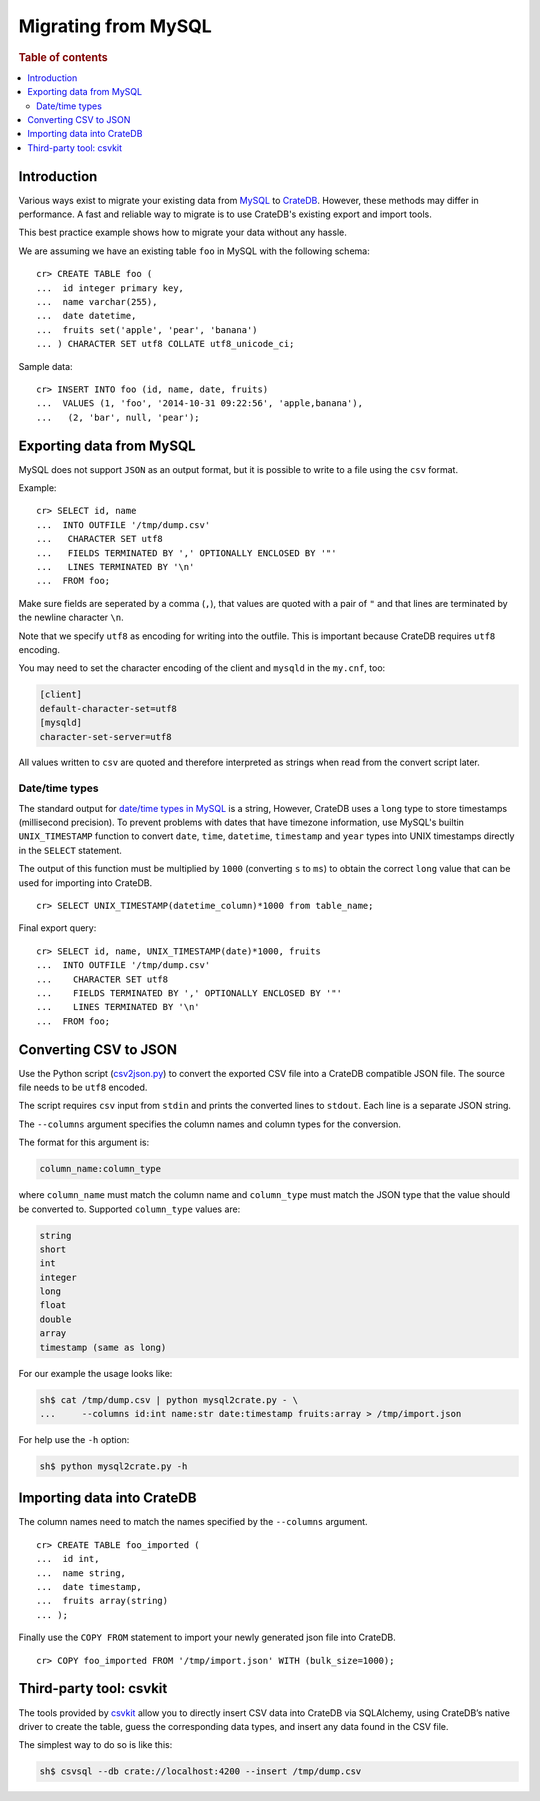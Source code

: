 .. highlight:: psql
.. _migrating_from_mysql:

====================
Migrating from MySQL
====================

.. rubric:: Table of contents

.. contents::
   :local:

Introduction
============

Various ways exist to migrate your existing data from MySQL_ to CrateDB_.
However, these methods may differ in performance. A fast and reliable way to
migrate is to use CrateDB's existing export and import tools.

This best practice example shows how to migrate your data without any hassle.

We are assuming we have an existing table ``foo`` in MySQL with the following
schema::

  cr> CREATE TABLE foo (
  ...  id integer primary key,
  ...  name varchar(255),
  ...  date datetime,
  ...  fruits set('apple', 'pear', 'banana')
  ... ) CHARACTER SET utf8 COLLATE utf8_unicode_ci;

Sample data::

  cr> INSERT INTO foo (id, name, date, fruits)
  ...  VALUES (1, 'foo', '2014-10-31 09:22:56', 'apple,banana'),
  ...   (2, 'bar', null, 'pear');

Exporting data from MySQL
=========================

MySQL does not support ``JSON`` as an output format, but it is possible to
write to a file using the ``csv`` format.

Example::

  cr> SELECT id, name
  ...  INTO OUTFILE '/tmp/dump.csv'
  ...   CHARACTER SET utf8
  ...   FIELDS TERMINATED BY ',' OPTIONALLY ENCLOSED BY '"'
  ...   LINES TERMINATED BY '\n'
  ...  FROM foo;

Make sure fields are seperated by a comma (``,``), that values are quoted with
a pair of ``"`` and that lines are terminated by the newline character ``\n``.

Note that we specify ``utf8`` as encoding for writing into the outfile. This is
important because CrateDB requires ``utf8`` encoding.

You may need to set the character encoding of the client and ``mysqld`` in the
``my.cnf``, too:

.. code-block:: ini

  [client]
  default-character-set=utf8
  [mysqld]
  character-set-server=utf8

All values written to ``csv`` are quoted and therefore interpreted as strings
when read from the convert script later.

Date/time types
---------------

The standard output for `date/time types in MySQL
<http://dev.mysql.com/doc/refman/5.0/en/date-and-time-types.html>`_ is a
string, However, CrateDB uses a ``long`` type to store timestamps (millisecond
precision). To prevent problems with dates that have timezone information, use
MySQL's builtin ``UNIX_TIMESTAMP`` function to convert ``date``, ``time``,
``datetime``, ``timestamp`` and ``year`` types into UNIX timestamps directly in
the ``SELECT`` statement.

The output of this function must be multiplied by ``1000`` (converting ``s`` to
``ms``) to obtain the correct ``long`` value that can be used for importing
into CrateDB.

::

  cr> SELECT UNIX_TIMESTAMP(datetime_column)*1000 from table_name;

Final export query::

  cr> SELECT id, name, UNIX_TIMESTAMP(date)*1000, fruits
  ...  INTO OUTFILE '/tmp/dump.csv'
  ...    CHARACTER SET utf8
  ...    FIELDS TERMINATED BY ',' OPTIONALLY ENCLOSED BY '"'
  ...    LINES TERMINATED BY '\n'
  ...  FROM foo;

Converting CSV to JSON
======================

Use the Python script (`csv2json.py`_) to convert the exported CSV file into a
CrateDB compatible JSON file. The source file needs to be ``utf8`` encoded.

The script requires ``csv`` input from ``stdin`` and prints the converted lines
to ``stdout``. Each line is a separate JSON string.

The ``--columns`` argument specifies the column names and column types for the
conversion.

The format for this argument is:

.. code-block:: sh

  column_name:column_type

where ``column_name`` must match the column name and ``column_type`` must match
the JSON type that the value should be converted to. Supported ``column_type``
values are:

.. code-block:: sh

  string
  short
  int
  integer
  long
  float
  double
  array
  timestamp (same as long)

For our example the usage looks like:

.. code-block:: sh

  sh$ cat /tmp/dump.csv | python mysql2crate.py - \
  ...     --columns id:int name:str date:timestamp fruits:array > /tmp/import.json

For help use the ``-h`` option:

.. code-block:: sh

  sh$ python mysql2crate.py -h

Importing data into CrateDB
===========================

The column names need to match the names specified by the ``--columns``
argument.

::

  cr> CREATE TABLE foo_imported (
  ...  id int,
  ...  name string,
  ...  date timestamp,
  ...  fruits array(string)
  ... );

Finally use the ``COPY FROM`` statement to import your newly generated json
file into CrateDB.

::

  cr> COPY foo_imported FROM '/tmp/import.json' WITH (bulk_size=1000);

.. SEEALSO::

   Read :ref:`efficient_data_import` for more information how to import huge
   datasets into CrateDB.

Third-party tool: csvkit
========================

The tools provided by `csvkit`_ allow you to directly insert CSV data into
CrateDB via SQLAlchemy, using CrateDB’s native driver to create the table,
guess the corresponding data types, and insert any data found in the CSV file.

The simplest way to do so is like this:

.. code-block:: sh

  sh$ csvsql --db crate://localhost:4200 --insert /tmp/dump.csv

.. SEEALSO::

  See also the documentation of `csvsql`_. To use the SQLAlchemy driver of
  CrateDB, the latest version of the `CrateDB Python package`_ is required.

.. _`MySQL`: http://mysql.com
.. _`CrateDB`: https://crate.io
.. _`csv2json.py`: https://github.com/crate/crate-utils/tree/master/migrations/mysql
.. _`csvkit`: https://csvkit.readthedocs.io/en/540/index.html
.. _`csvsql`: https://csvkit.readthedocs.io/en/540/scripts/csvsql.html
.. _`CrateDB Python package`: https://pypi.python.org/pypi/crate
